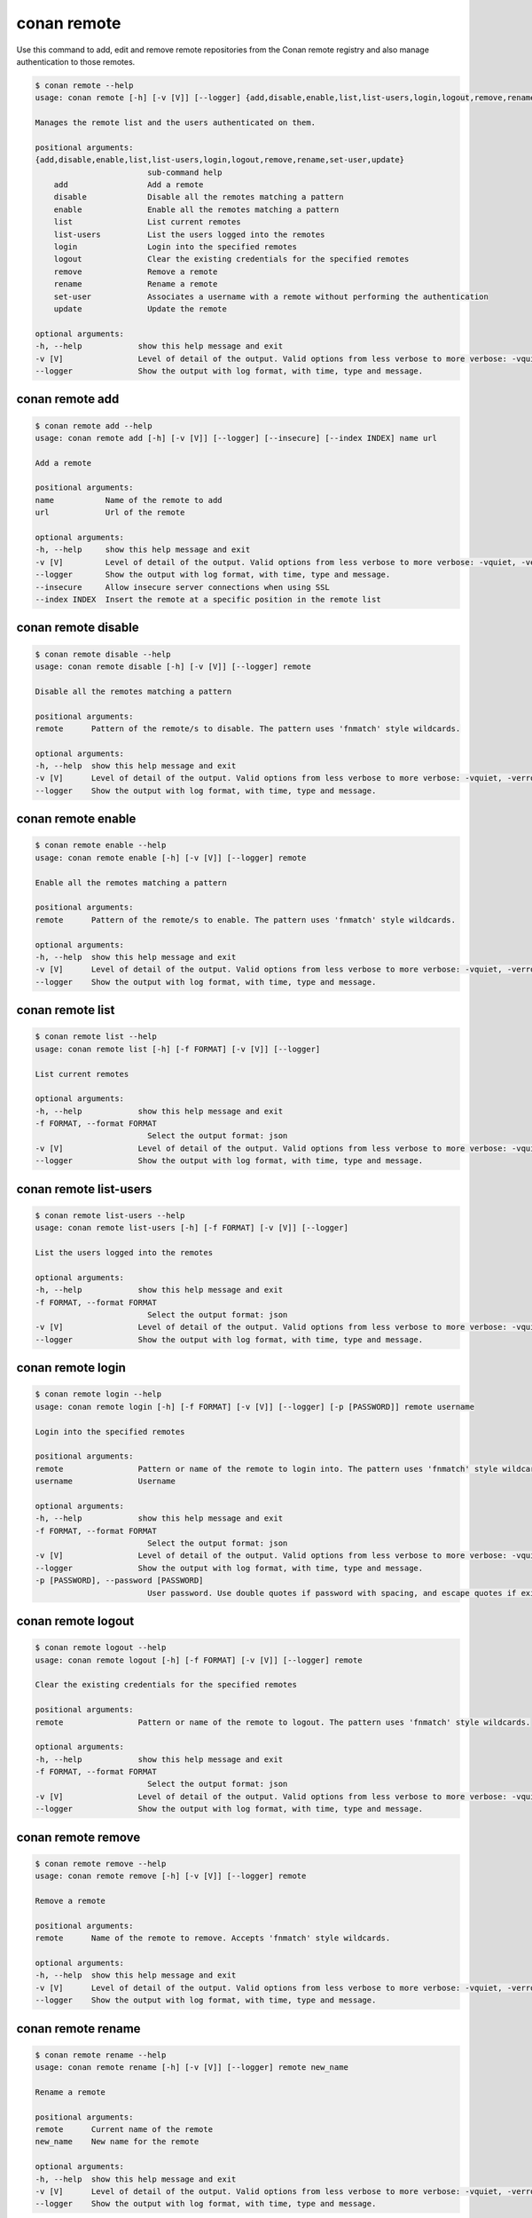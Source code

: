 .. _reference_commands_remote:

conan remote
============

Use this command to add, edit and remove remote repositories from the Conan remote
registry and also manage authentication to those remotes. 

.. code-block:: bash

    $ conan remote --help
    usage: conan remote [-h] [-v [V]] [--logger] {add,disable,enable,list,list-users,login,logout,remove,rename,set-user,update} ...

    Manages the remote list and the users authenticated on them.

    positional arguments:
    {add,disable,enable,list,list-users,login,logout,remove,rename,set-user,update}
                            sub-command help
        add                 Add a remote
        disable             Disable all the remotes matching a pattern
        enable              Enable all the remotes matching a pattern
        list                List current remotes
        list-users          List the users logged into the remotes
        login               Login into the specified remotes
        logout              Clear the existing credentials for the specified remotes
        remove              Remove a remote
        rename              Rename a remote
        set-user            Associates a username with a remote without performing the authentication
        update              Update the remote

    optional arguments:
    -h, --help            show this help message and exit
    -v [V]                Level of detail of the output. Valid options from less verbose to more verbose: -vquiet, -verror, -vwarning, -vnotice, -vstatus, -v or -vverbose, -vv or -vdebug, -vvv or -vtrace
    --logger              Show the output with log format, with time, type and message.


conan remote add
----------------

.. code-block:: bash

    $ conan remote add --help
    usage: conan remote add [-h] [-v [V]] [--logger] [--insecure] [--index INDEX] name url

    Add a remote

    positional arguments:
    name           Name of the remote to add
    url            Url of the remote

    optional arguments:
    -h, --help     show this help message and exit
    -v [V]         Level of detail of the output. Valid options from less verbose to more verbose: -vquiet, -verror, -vwarning, -vnotice, -vstatus, -v or -vverbose, -vv or -vdebug, -vvv or -vtrace
    --logger       Show the output with log format, with time, type and message.
    --insecure     Allow insecure server connections when using SSL
    --index INDEX  Insert the remote at a specific position in the remote list 


conan remote disable
--------------------

.. code-block:: bash

    $ conan remote disable --help
    usage: conan remote disable [-h] [-v [V]] [--logger] remote

    Disable all the remotes matching a pattern

    positional arguments:
    remote      Pattern of the remote/s to disable. The pattern uses 'fnmatch' style wildcards.

    optional arguments:
    -h, --help  show this help message and exit
    -v [V]      Level of detail of the output. Valid options from less verbose to more verbose: -vquiet, -verror, -vwarning, -vnotice, -vstatus, -v or -vverbose, -vv or -vdebug, -vvv or -vtrace
    --logger    Show the output with log format, with time, type and message.


conan remote enable
-------------------

.. code-block:: bash

    $ conan remote enable --help 
    usage: conan remote enable [-h] [-v [V]] [--logger] remote

    Enable all the remotes matching a pattern

    positional arguments:
    remote      Pattern of the remote/s to enable. The pattern uses 'fnmatch' style wildcards.

    optional arguments:
    -h, --help  show this help message and exit
    -v [V]      Level of detail of the output. Valid options from less verbose to more verbose: -vquiet, -verror, -vwarning, -vnotice, -vstatus, -v or -vverbose, -vv or -vdebug, -vvv or -vtrace
    --logger    Show the output with log format, with time, type and message.


conan remote list
-----------------

.. code-block:: bash

    $ conan remote list --help  
    usage: conan remote list [-h] [-f FORMAT] [-v [V]] [--logger]

    List current remotes

    optional arguments:
    -h, --help            show this help message and exit
    -f FORMAT, --format FORMAT
                            Select the output format: json
    -v [V]                Level of detail of the output. Valid options from less verbose to more verbose: -vquiet, -verror, -vwarning, -vnotice, -vstatus, -v or -vverbose, -vv or -vdebug, -vvv or -vtrace
    --logger              Show the output with log format, with time, type and message.


conan remote list-users
-----------------------

.. code-block:: bash

    $ conan remote list-users --help
    usage: conan remote list-users [-h] [-f FORMAT] [-v [V]] [--logger]

    List the users logged into the remotes

    optional arguments:
    -h, --help            show this help message and exit
    -f FORMAT, --format FORMAT
                            Select the output format: json
    -v [V]                Level of detail of the output. Valid options from less verbose to more verbose: -vquiet, -verror, -vwarning, -vnotice, -vstatus, -v or -vverbose, -vv or -vdebug, -vvv or -vtrace
    --logger              Show the output with log format, with time, type and message.


conan remote login
------------------

.. code-block:: bash

    $ conan remote login --help     
    usage: conan remote login [-h] [-f FORMAT] [-v [V]] [--logger] [-p [PASSWORD]] remote username

    Login into the specified remotes

    positional arguments:
    remote                Pattern or name of the remote to login into. The pattern uses 'fnmatch' style wildcards.
    username              Username

    optional arguments:
    -h, --help            show this help message and exit
    -f FORMAT, --format FORMAT
                            Select the output format: json
    -v [V]                Level of detail of the output. Valid options from less verbose to more verbose: -vquiet, -verror, -vwarning, -vnotice, -vstatus, -v or -vverbose, -vv or -vdebug, -vvv or -vtrace
    --logger              Show the output with log format, with time, type and message.
    -p [PASSWORD], --password [PASSWORD]
                            User password. Use double quotes if password with spacing, and escape quotes if existing. If empty, the password is requested interactively (not exposed)


conan remote logout
-------------------

.. code-block:: bash

    $ conan remote logout --help
    usage: conan remote logout [-h] [-f FORMAT] [-v [V]] [--logger] remote

    Clear the existing credentials for the specified remotes

    positional arguments:
    remote                Pattern or name of the remote to logout. The pattern uses 'fnmatch' style wildcards.

    optional arguments:
    -h, --help            show this help message and exit
    -f FORMAT, --format FORMAT
                            Select the output format: json
    -v [V]                Level of detail of the output. Valid options from less verbose to more verbose: -vquiet, -verror, -vwarning, -vnotice, -vstatus, -v or -vverbose, -vv or -vdebug, -vvv or -vtrace
    --logger              Show the output with log format, with time, type and message.


conan remote remove
-------------------

.. code-block:: bash

    $ conan remote remove --help
    usage: conan remote remove [-h] [-v [V]] [--logger] remote

    Remove a remote

    positional arguments:
    remote      Name of the remote to remove. Accepts 'fnmatch' style wildcards.

    optional arguments:
    -h, --help  show this help message and exit
    -v [V]      Level of detail of the output. Valid options from less verbose to more verbose: -vquiet, -verror, -vwarning, -vnotice, -vstatus, -v or -vverbose, -vv or -vdebug, -vvv or -vtrace
    --logger    Show the output with log format, with time, type and message.


conan remote rename
-------------------

.. code-block:: bash

    $ conan remote rename --help
    usage: conan remote rename [-h] [-v [V]] [--logger] remote new_name

    Rename a remote

    positional arguments:
    remote      Current name of the remote
    new_name    New name for the remote

    optional arguments:
    -h, --help  show this help message and exit
    -v [V]      Level of detail of the output. Valid options from less verbose to more verbose: -vquiet, -verror, -vwarning, -vnotice, -vstatus, -v or -vverbose, -vv or -vdebug, -vvv or -vtrace
    --logger    Show the output with log format, with time, type and message.


conan remote set-user
---------------------

.. code-block:: bash

    $ conan remote set-user --help
    usage: conan remote set-user [-h] [-f FORMAT] [-v [V]] [--logger] remote username

    Associates a username with a remote without performing the authentication

    positional arguments:
    remote                Pattern or name of the remote. The pattern uses 'fnmatch' style wildcards.
    username              Username

    optional arguments:
    -h, --help            show this help message and exit
    -f FORMAT, --format FORMAT
                            Select the output format: json
    -v [V]                Level of detail of the output. Valid options from less verbose to more verbose: -vquiet, -verror, -vwarning, -vnotice, -vstatus, -v or -vverbose, -vv or -vdebug, -vvv or -vtrace
    --logger              Show the output with log format, with time, type and message.


conan remote update
-------------------

.. code-block:: bash

    $ conan remote update --help  
    usage: conan remote update [-h] [-v [V]] [--logger] [--url URL] [--secure] [--insecure] [--index INDEX] remote

    Update the remote

    positional arguments:
    remote         Name of the remote to update

    optional arguments:
    -h, --help     show this help message and exit
    -v [V]         Level of detail of the output. Valid options from less verbose to more verbose: -vquiet, -verror, -vwarning, -vnotice, -vstatus, -v or -vverbose, -vv or -vdebug, -vvv or -vtrace
    --logger       Show the output with log format, with time, type and message.
    --url URL      New url for the remote
    --secure       Don\'t allow insecure server connections when using SSL
    --insecure     Allow insecure server connections when using SSL
    --index INDEX  Insert the remote at a specific position in the remote list

